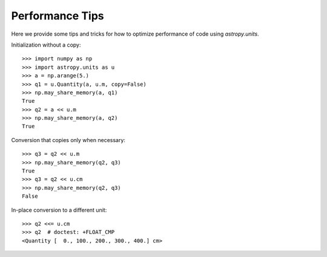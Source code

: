 .. note that if this is changed from the default approach of using an *include*
   (in index.rst) to a separate performance page, the header needs to be changed
   from === to ***, the filename extension needs to be changed from .inc.rst to
   .rst, and a link needs to be added in the subpackage toctree

.. _astropy-units-performance:

Performance Tips
================

Here we provide some tips and tricks for how to optimize performance of code
using `astropy.units`.

Initialization without a copy::

  >>> import numpy as np
  >>> import astropy.units as u
  >>> a = np.arange(5.)
  >>> q1 = u.Quantity(a, u.m, copy=False)
  >>> np.may_share_memory(a, q1)
  True
  >>> q2 = a << u.m
  >>> np.may_share_memory(a, q2)
  True

Conversion that copies only when necessary::

  >>> q3 = q2 << u.m
  >>> np.may_share_memory(q2, q3)
  True
  >>> q3 = q2 << u.cm
  >>> np.may_share_memory(q2, q3)
  False

In-place conversion to a different unit::

  >>> q2 <<= u.cm
  >>> q2  # doctest: +FLOAT_CMP
  <Quantity [  0., 100., 200., 300., 400.] cm>
